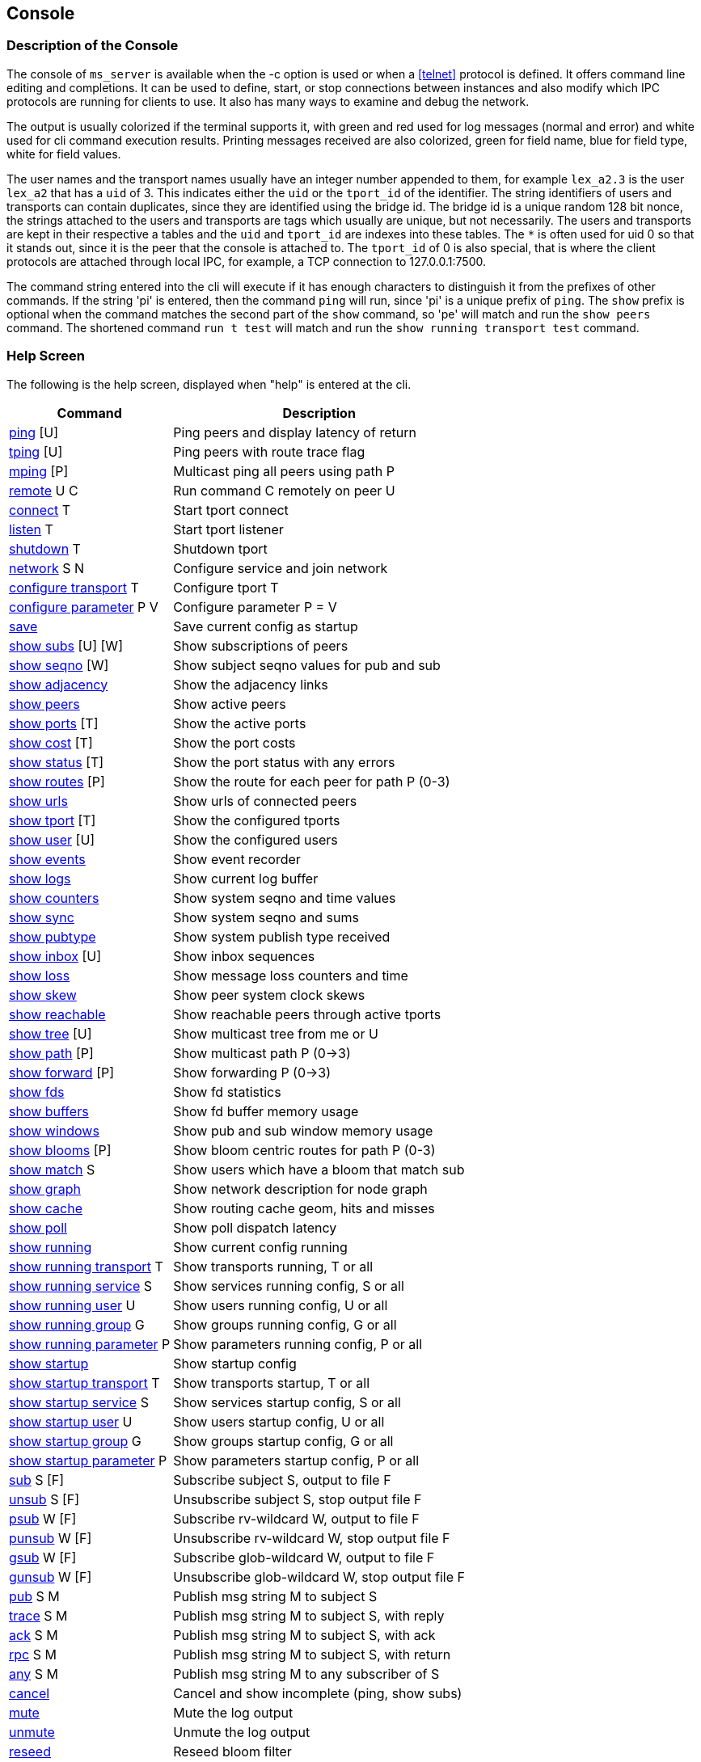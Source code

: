 [[console]]
Console
-------

Description of the Console
~~~~~~~~~~~~~~~~~~~~~~~~~~

The console of `ms_server` is available when the -c option is used or when a
<<telnet>> protocol is defined.  It offers command line editing and
completions.  It can be used to define, start, or stop connections between
instances and also modify which IPC protocols are running for clients to use.
It also has many ways to examine and debug the network.

The output is usually colorized if the terminal supports it, with green and red
used for log messages (normal and error) and white used for cli command
execution results.  Printing messages received are also colorized, green for
field name, blue for field type, white for field values.

The user names and the transport names usually have an integer number appended
to them, for example `lex_a2.3` is the user `lex_a2` that has a `uid` of 3.
This indicates either the `uid` or the `tport_id` of the identifier.  The
string identifiers of users and transports can contain duplicates, since they
are identified using the bridge id.  The bridge id is a unique random 128 bit
nonce, the strings attached to the users and transports are tags which usually
are unique, but not necessarily.  The users and transports are kept in their
respective a tables and the `uid` and `tport_id` are indexes into these tables.
The `*` is often used for uid 0 so that it stands out, since it is the peer
that the console is attached to.  The `tport_id` of 0 is also special, that is
where the client protocols are attached through local IPC, for example, a TCP
connection to 127.0.0.1:7500.

The command string entered into the cli will execute if it has enough characters
to distinguish it from the prefixes of other commands.  If the string 'pi' is
entered, then the command `ping` will run, since 'pi' is a unique prefix of
`ping`.  The `show` prefix is optional when the command matches the second part
of the `show` command, so 'pe' will match and run the `show peers` command.
The shortened command `run t test` will match and run the `show running
transport test` command.

Help Screen
~~~~~~~~~~~

The following is the help screen, displayed when "help" is entered at the cli.

[%autowidth,options="header",grid="cols",stripes="even"]
|=============================================
| Command                                | Description
| link:#ping[ping] [U]                   | Ping peers and display latency of return
| link:#ping[tping] [U]                  | Ping peers with route trace flag
| link:#ping[mping] [P]                  | Multicast ping all peers using path P
| link:#remote[remote] U C               | Run command C remotely on peer U
| link:#conn_listen[connect] T           | Start tport connect
| link:#conn_listen[listen] T            | Start tport listener
| link:#conn_listen[shutdown] T          | Shutdown tport
| link:#conn_listen[network] S N         | Configure service and join network
| link:#conf_tran[configure transport] T    | Configure tport T
| link:#conf_tran[configure parameter] P V  | Configure parameter P = V
| link:#conf_tran[save]                     | Save current config as startup
| link:#show_subs[show subs] [U] [W]     | Show subscriptions of peers
| link:#show_seqno[show seqno] [W]       | Show subject seqno values for pub and sub
| link:#show_adjacency[show adjacency]   | Show the adjacency links
| link:#show_peers[show peers]           | Show active peers
| link:#show_ports[show ports] [T]       | Show the active ports
| link:#show_cost[show cost] [T]         | Show the port costs
| link:#show_status[show status] [T]     | Show the port status with any errors
| link:#show_routes[show routes] [P]     | Show the route for each peer for path P (0-3)
| link:#show_urls[show urls]             | Show urls of connected peers
| link:#show_tport[show tport] [T]       | Show the configured tports
| link:#show_user[show user] [U]         | Show the configured users
| link:#show_events[show events]         | Show event recorder
| link:#show_logs[show logs]             | Show current log buffer
| link:#show_counters[show counters]     | Show system seqno and time values
| link:#show_sync[show sync]             | Show system seqno and sums
| link:#show_pubtype[show pubtype]       | Show system publish type received
| link:#show_inbox[show inbox] [U]       | Show inbox sequences
| link:#show_loss[show loss]             | Show message loss counters and time
| link:#show_skew[show skew]             | Show peer system clock skews
| link:#show_reachable[show reachable]   | Show reachable peers through active tports
| link:#show_tree[show tree] [U]         | Show multicast tree from me or U
| link:#show_path[show path] [P]         | Show multicast path P (0->3)
| link:#show_forward[show forward] [P]   | Show forwarding P (0->3)
| link:#show_fds[show fds]               | Show fd statistics
| link:#show_buffers[show buffers]       | Show fd buffer memory usage
| link:#show_windows[show windows]       | Show pub and sub window memory usage
| link:#show_blooms[show blooms] [P]     | Show bloom centric routes for path P (0-3)
| link:#show_match[show match] S         | Show users which have a bloom that match sub
| link:#show_graph[show graph]           | Show network description for node graph
| link:#show_cache[show cache]           | Show routing cache geom, hits and misses
| link:#show_poll[show poll]             | Show poll dispatch latency
| link:#conf_tran[show running]             | Show current config running
| link:#conf_tran[show running transport] T | Show transports running, T or all
| link:#conf_tran[show running service] S   | Show services running config, S or all
| link:#conf_tran[show running user] U      | Show users running config, U or all
| link:#conf_tran[show running group] G     | Show groups running config, G or all
| link:#conf_tran[show running parameter] P | Show parameters running config, P or all
| link:#conf_tran[show startup]             | Show startup config
| link:#conf_tran[show startup transport] T | Show transports startup, T or all
| link:#conf_tran[show startup service] S   | Show services startup config, S or all
| link:#conf_tran[show startup user] U      | Show users startup config, U or all
| link:#conf_tran[show startup group] G     | Show groups startup config, G or all
| link:#conf_tran[show startup parameter] P | Show parameters startup config, P or all
| link:#test_sub[sub] S [F]       | Subscribe subject S, output to file F
| link:#test_unsub[unsub] S [F]   | Unsubscribe subject S, stop output file F
| link:#test_psub[psub] W [F]     | Subscribe rv-wildcard W, output to file F
| link:#test_punsub[punsub] W [F] | Unsubscribe rv-wildcard W, stop output file F
| link:#test_gsub[gsub] W [F]     | Subscribe glob-wildcard W, output to file F
| link:#test_gunsub[gunsub] W [F] | Unsubscribe glob-wildcard W, stop output file F
| link:#test_pub[pub] S M       | Publish msg string M to subject S
| link:#test_trace[trace] S M   | Publish msg string M to subject S, with reply
| link:#test_ack[ack] S M       | Publish msg string M to subject S, with ack
| link:#test_rpc[rpc] S M       | Publish msg string M to subject S, with return
| link:#test_any[any] S M       | Publish msg string M to any subscriber of S
| link:#test_cancel[cancel]     | Cancel and show incomplete (ping, show subs)
| link:#log_mute[mute]          | Mute the log output
| link:#log_unmute[unmute]      | Unmute the log output
| link:#test_reseed[reseed]     | Reseed bloom filter
| link:#debug_log[debug] I      | Set debug flags to ival I
| link:#write_events[wevents] F | Write events to file
| link:#stop_die[die] [I]       | Exit without cleanup, with status 1 or I
| link:#stop_quit[quit/exit]    | Exit console
|=============================================

The arguments in square brackets are optional, the letters used above are:

- U -- User, the name of an `ms_server` instance, which is often the hostname
  of the machine.

- P -- Path, a multicast path, numbered 0 to 3.  This selects a precomputed
  path that all `ms_server` instances use to forward messages.  It will only
  be different when there are redundant links with a cost that is less or equal
  to the primary path 0.

- T -- Transport, the name of a connection endpoint that messages are routed
  through.

- S -- Service or Subject depending context.  The name or number of a service,
  for example 7500 is the default RV service.  A subject is any string of
  characters.

- N -- Network, formatted described in <<network_spec>>.

- G -- Group, defines a group of users, not currently used.

- F -- File, a path in the file system.

- M -- Message, a string of characters, as the console is limited to message
  formats that can be typed into the cli (string and json).

- I -- Integer

[[ping]]
Testing Connectivity with Ping
~~~~~~~~~~~~~~~~~~~~~~~~~~~~~~

- ping [U]
- tping [U]
- mping [P]

These commands send a message to a peer and display the message returned.  The
`tping` command also sets the trace flag in the message sent so that all peers
along the path will also send a message back.  This is useful in the way that
traceroute is useful, to find an unusual latency report or dropped messages.

The `ping` and `tping` optionally have an argument that specifies the name of
the peer to send the message.  If no argument is used, then every peer
currently active will be sent a message.  These messages are sent over the link
that is handling the inbox point to point messages.  The subject of a `ping`
message uses the inbox format `_I.<nonce>.ping`, where the nonce identifies the
destination peer.  The return uses the `_I.<nonce>.N` inbox subject, where
nonce identifies the peer of the sending console.  The N part of the subject is
setup by the console to identify what the sending operation was and is used in
the reply field of the original message.

The `mping` use a multicast path instead of an inbox path.  The multicast path
is numbered and is added to the message header so that all peers which receive
and route this message will use the same path.  All peers that receive it will
send an inbox reply message, similar to `ping`.  The subject used by the sender
is `_M.ping`, which all peers are subscribed to.  The multicast paths are
numbered 0 to 3, so `mping 0` will use the first path, and `mping 3` will use
the last path.  Using different paths can be useful to check that all redundant
links in use are active and forwarding.  The reply also includes which port the
message was received on, which will match the path 3 network path.  The path 0
is often the same as the inbox path, except in the case of PGM, where inbox is
a UDP point to point protocol.

If the network is not yet stable, sometimes a ping operation will not complete.
When this occurs, use the `cancel` command to show the completed and the
incomplete values.  When a ping operation is started, the console estimates
the number of replies that are expected and waits for these to complete before
displaying the results.   The `tping` will display the acks of the message
as they are received but wait for the final results.

Example `ping`.

[source%nowrap]
----
pic_a1.rvd[CrmPtIc8B3ZedgdVTW7XOQ]@pic_a1[0]> ping
   user   | cost |   lat |     tport   |  peer_tport
----------+------+-------+-------------+-------------
 pic_a2.1 | 1000 | 189us | pic_amesh.2 |  pic_amesh.2
 pic_a4.3 | 1000 | 184us | pic_amesh.4 |  pic_amesh.4
 pic_a3.2 | 1000 | 214us | pic_amesh.3 |  pic_amesh.3
  pic_a.4 | 1000 | 219us | pic_amesh.5 |  pic_amesh.6
 lex_a.29 | 2000 | 296us | pic_amesh.5 |   fo_mesh.12
 lee_a.26 | 2000 | 340us | pic_amesh.5 |   fo_mesh.12
lex_a4.17 | 3000 | 389us | pic_amesh.5 |  lex_amesh.5
...
----

Example `mping`.

[source%nowrap]
----
pic_a1.rvd[CrmPtIc8B3ZedgdVTW7XOQ]@pic_a1[1]> mping 1
   user   | cost |   lat  |     tport   |  peer_tport
----------+------+--------+-------------+-------------
  pic_a.4 | 1000 |  146us | pic_amesh.5 |  pic_amesh.6
 pic_a2.1 | 1000 |  158us | pic_amesh.2 |  pic_amesh.2
 pic_a4.3 | 1000 |  199us | pic_amesh.4 |  pic_amesh.4
 pic_a3.2 | 1000 |  245us | pic_amesh.3 |  pic_amesh.3
  edo_a.9 | 2000 |  265us | pic_amesh.5 |   fo_mesh.12
 lex_a.29 | 2000 |  278us | pic_amesh.5 |   fo_mesh.12
 lee_a.26 | 2000 |  279us | pic_amesh.5 |   fo_mesh.12
...
----

The `tport` field is where the reply inbox message was received, the
`peer_tport` is where the `ping` message was received at the peer.

[[remote]]
Remote Command Execution
~~~~~~~~~~~~~~~~~~~~~~~~

- remote U C

`Remote` will message a command to another peer, run it in it's console and
return the result.  This is useful because most often, a peer will not have a
console, a web interface, or a telnet protocol active.  Without `remote`, the
peer would need to be restarted in order to change the configuration or start a
console.  With `remote`, you could connect a peer with authentication, encryption
and a console to the network temporarily, make a change, then disconnect the
peer.

Example of `remote`.

[source%nowrap]
----
pic_a1.rvd[CrmPtIc8B3ZedgdVTW7XOQ]@pic_a1[4]> rem lee_a1 show pubtype
from lee_a1.19:
      type       | recv_count | send_count
-----------------+------------+-----------
 u_session_hello |          0 |          1
    u_session_hb |      16217 |      16218
      u_peer_add |        113 |         31
  u_bloom_filter |         39 |          3
     u_adjacency |         67 |          4
...
----

[[conf_tran]]
Update and Show the Configuration
~~~~~~~~~~~~~~~~~~~~~~~~~~~~~~~~~

- configure transport T
- configure parameter P V
- save
- show running
- show running transport T
- show running service S
- show running user U
- show running group G
- show running parameter P
- show startup
- show startup transport T
- show startup service S
- show startup user U
- show startup group G
- show startup parameter P

These commands show and modify the running configuration.  The `save` command
write the running config to the startup config, when the directory and files
are writable.

The `show running` and `show startup` will print the config tree in yaml
to the console.  The running configuration may have some dynamically created
users and protocols which are created as a result of the startup config.  A
dynamically created user that is not preconfigured is one of these.  These
will show in `running`, but will not save to `startup`.

Using the `configure transport` command is the most often used command of
these.  It will update the currently running transports as well as add new
ones.  If it is used to modify an existing transport that is already running,
the new settings won't change the active transport until it is restarted
with `shutdown` and `connect` or `listen`.  The configuration details of
transports are described in <<network>>, and the details of the parameters
are described in <<parameters>>.  Most of the parameters are only applied
at startup, so changing them will have an effect only when saved and the
process restarted.

Example of `configure transport` and `show running transport`.

[source%nowrap]
----
chex.rvd[LQ9YfNwX/KtuiniQNvVkQg]@chex[110]> configure transport mesh
chex.rvd[LQ9YfNwX/KtuiniQNvVkQg]@chex[111](mesh)> type mesh
chex.rvd[LQ9YfNwX/KtuiniQNvVkQg]@chex[112](mesh)> port 9000
chex.rvd[LQ9YfNwX/KtuiniQNvVkQg]@chex[113](mesh)> connect host1
chex.rvd[LQ9YfNwX/KtuiniQNvVkQg]@chex[114](mesh)> connect2 host2
chex.rvd[LQ9YfNwX/KtuiniQNvVkQg]@chex[115](mesh)> listen *
chex.rvd[LQ9YfNwX/KtuiniQNvVkQg]@chex[116](mesh)> q
chex.rvd[LQ9YfNwX/KtuiniQNvVkQg]@chex[117]> show running transports mesh
transports:
  - tport: mesh
    type: mesh
    route:
      port: 9000
      connect: host1
      connect2: host2
      listen: "*"
chex.rvd[LQ9YfNwX/KtuiniQNvVkQg]@chex[123]> configure transport test type tcp port 9000 connect host1
Transport (test) updated
chex.rvd[LQ9YfNwX/KtuiniQNvVkQg]@chex[124]> show running transports test
transports:
  - tport: test
    type: tcp
    route:
      port: 9000
      connect: host1
----

The first `configure` command enters into a cli sub command mode where only the
fields of the transport can be entered.  The second `configure` command sets
all of the fields on one line.

The commands `show service` and `show group` have limited usefulness at in the
current implementation, since only one service is used per `ms_server` instance
and groups do not have operational functionality yet, eventually they will be
used for access control lists.

[[conn_listen]]
Transport Start and Stop
~~~~~~~~~~~~~~~~~~~~~~~~

- connect T
- listen T
- shutdown T
- network S N

The transport T is defined before using the `connect`, `listen`, `shutdown`
commands.  The `network` command configures the transport if not already
configured, runs it, and also attaches a service to it.  The configuration of
the transports is described in <<network>>.

Example of `connect`, `listen`, `shutdown`.

[source%nowrap]
----
chex.rvd[L+jUn266ADoL2fBschoqUg]@chex[108]> configure transport test type tcp port 9000 connect lexx.rai
Transport (test) updated
chex.rvd[L+jUn266ADoL2fBschoqUg]@chex[109]> connect test
Transport (test) started connecting
chex.rvd[L+jUn266ADoL2fBschoqUg]@chex[110]> shutdown test
Transport (test) is running tport 1
Transport (test) shutdown (1 instances down)
----

The Show Commands
~~~~~~~~~~~~~~~~~

[[show_subs]]
- show subs [U] [W]

Show the subscriptions active for user or for all users.  The `W` is a substring
for partial matches.  This command uses inbox RPC calls to `_I.<nonce>.subs`
for all users which `U` specifies.  The `*` user matches all users, so the `W`
argument can be specified.

Example, show all subscriptions for every user:

[source%nowrap]
----
pic_a1.rvd[CrmPtIc8B3ZedgdVTW7XOQ]@pic_a1[38]> show subs
   user   |                               subject
----------+-------------------------------------------------------------------
 pic_a1.* |                                       _7603._INBOX.0AB98FB4.DAEMON
          |                       (p) _7603._INBOX.0AB98FB4.763E17AA51E2DEF0.>
          |                                                               test
----------+-------------------------------------------------------------------
 pic_a2.1 |                                       _7606._INBOX.173D29A5.DAEMON
          |                       (p) _7606._INBOX.173D29A5.763E17AA5271FEF0.>
----------+-------------------------------------------------------------------
 pic_a3.2 |                                       _7500._INBOX.0072DD0A.DAEMON
          |                       (p) _7500._INBOX.0072DD0A.663E17AA514B7DD0.>
          |                                               _7500.RSF3.REC.MOT.B
----------+-------------------------------------------------------------------
 pic_a4.3 |                                       _7500._INBOX.68AD2F1B.DAEMON
          |                       (p) _7500._INBOX.68AD2F1B.763E17AA50777DD0.>
          |                                            _7500.RSF4.REC.DEM=.NaE
          |                                             _7500.RSF4.REC.NAI.NaE
...
----

The `(p)` strings before the subject indicates that the subject was subscribed
as a pattern.

Example, show all subscriptions which have the substring DAEMON:

[source%nowrap]
----
pic_a1.rvd[CrmPtIc8B3ZedgdVTW7XOQ]@pic_a1[41]> show subs * DAEMON
   user   |            subject
----------+-----------------------------
 pic_a1.* | _7603._INBOX.0AB98FB4.DAEMON
----------+-----------------------------
 pic_a2.1 | _7606._INBOX.173D29A5.DAEMON
----------+-----------------------------
 pic_a3.2 | _7500._INBOX.0072DD0A.DAEMON
----------+-----------------------------
 pic_a4.3 | _7500._INBOX.68AD2F1B.DAEMON
...
----

Example, show subscriptions active at user edo_a3:

[source%nowrap]
----
pic_a1.rvd[CrmPtIc8B3ZedgdVTW7XOQ]@pic_a1[44]> show subs edo_a3
   user   |                    subject
----------+---------------------------------------------
edo_a3.13 |                 _7500._INBOX.C6AD7566.DAEMON
          | (p) _7500._INBOX.C6AD7566.763E17AA40C28DD0.>
          |                          _7500.RSF5.REC.DD.N
          |                         _7500.RSF5.REC.BBN.N
...
----


[[show_seqno]]
- show seqno [W]

Show the sequences of the subjects received and published.  The peers with IPC
or console subscribers or publishers track the sequences the subjects to ensure
the stream is completely serialized and notify of a data loss error when it is
not in sequence.  The details of how this works is described in
<<message_loss>>.  This command only operates on the local sequence windows,
the link:#show_windows[show windows] command shows the memory usage of these.

The W is a substring that matches the subject so that the subjects in the
window can be filtered.  Without `W`, all of the subjects are printed.

Example, show the sequences of the subjects which contain ORCL:

[source%nowrap]
----
lex_a1.rvd[L0MOCmhQpwX2JqsBjYBypA]@lex_a1[4]> show seqno ORCL
  source   |  seqno |        start      |        time       |         subject
-----------+--------+-------------------+-------------------+---------------------------
       ipc |  52581 | 0207 10:16:16.108 | 0207 23:51:11.441 |      _7500.RSF4.REC.ORCL.O
       ipc | 145911 | 0207 10:20:50.986 | 0208 00:07:24.401 |      _7500.RSF9.REC.ORCL.O
       ipc | 128244 | 0207 10:25:25.864 | 0208 00:17:18.041 |      _7500.RSF7.REC.ORCL.O
 dex_a2.21 | 542769 | 0207 10:03:05.834 | 0208 00:22:42.401 | _7605._TIC.RSF5.REC.ORCL.O
 dex_a1.20 | 542769 | 0207 10:03:05.834 | 0208 00:22:42.281 | _7602._TIC.RSF2.REC.ORCL.O
 ...
----

The source is the publisher, so IPC indicates that the client attached to the
lex_a1 has published these messages, and dex_a2, dex_a1 indicate that these
messages were received from clients attached to those peers (or the console).
The start is the first time in the time frame that the subject was seen, the
time is the last time it was seen.  New time frames occur when the network link
state database changes, since the sequence number time frame reference jump
between old and new time frames and the seqno base is linear.

[[show_adjacency]]
- show adjacency

Show the adjacency tables.  This command dumps the current link state database.
It shows which peer has a link to another peer through which tport and the cost
of the link (of path 0).

Example:

[source%nowrap]
----
chex.rvd[LQ9YfNwX/KtuiniQNvVkQg]@chex[127]> show adj
   user    |     adj    |     tport    | type | cost
-----------+------------+--------------+------+-----
    chex.* |            |        ipc.0 |  ipc | 1000
           |    lex_a.1 |       test.1 |  tcp | 1000
-----------+------------+--------------+------+-----
   lex_a.1 |    edo_a.2 |    fo_mesh.4 | mesh | 1000
           |   lex_a2.3 |  lex_amesh.5 | mesh | 1000
           |   lex_a1.4 |  lex_amesh.6 | mesh | 1000
           |   lex_a3.5 |  lex_amesh.7 | mesh | 1000
           |   lex_a4.6 |  lex_amesh.8 | mesh | 1000
           |   robo_a.7 |    fo_mesh.9 | mesh | 1000
           |   lee_a.16 |   fo_mesh.10 | mesh | 1000
           |   dex_a.21 |   fo_mesh.11 | mesh | 1000
           |   pic_a.26 |   fo_mesh.12 | mesh | 1000
           |     chex.* |   lex_tcp.13 |  tcp | 1000
-----------+------------+--------------+------+-----
   edo_a.2 |   edo_a4.8 |  edo_amesh.4 | mesh | 1000
           |   edo_a3.9 |  edo_amesh.5 | mesh | 1000
...
----

The `user` is the peer that is maintaining the links that follow.  It sends a
link state update messages when a link is added, dropped or cost is changed.

The `adj` field is the peer which is directly attached to `user` through the
`tport`.  The `tport` is the name that `user` is labeling this link.  The
`tport_id` number that follows the name (`fo_mesh` + .4) is the index into the
user's transport table.  The `type` and `cost` fields are also sent by `user`
in the link state update.

[[show_peers]]
- show peers

Shows info about the peers in the network that are active.

Example:

[source%nowrap]
----
   user    |         bridge         | sub |  seq | link |   lat |   max |   avg |        start      |     tport   | cost
-----------+------------------------+-----+------+------+-------+-------+-------+-------------------+-------------+-----
  pic_a1.* | zD1mbc/elMr2GJ/v+vx9hA |   4 |    2 |    8 |       |       |       | 0224 11:31:35.247 |             |
  pic_a2.1 | fiZzmz7UlHLLyCEum+mbpQ |   4 |    2 |    8 | 226us | 296us | 182us | 0224 11:31:35.806 | pic_amesh.2 | 1000
  pic_a3.2 | zv2CyNOl+2TZotZhL3iEwA |  75 | 8617 |    8 | 246us | 409us | 231us | 0224 11:31:36.381 | pic_amesh.3 | 1000
  pic_a4.3 | JN3DyA6dXDMsh9kOtdFi7Q |  13 | 8553 |    8 | 167us | 288us | 225us | 0224 11:31:36.960 | pic_amesh.4 | 1000
   pic_a.4 | ikdNy92Qp/gHbBger09G6g |   2 |    0 |   17 | 109us | 538us | 183us | 0224 11:31:36.988 | pic_amesh.5 | 1000
  robo_a.5 | WnC1wQLMzxxKeP/55Y2cHA |   2 |    0 |   18 | 453us | 708us | 427us | 0224 11:31:27.442 | pic_amesh.5 | 2000
...
----

The `bridge` is the 128 bit random nonce created on startup by each peer.  It
uniquely identifies the peer instance.

The `sub` field are the number of subscriptions that are active.  This number is
a counter in the bloom filter that is updated by the peer when subjects and
patterns are added or removed.  It always contains at least 2 entries, one for
the `_I.<nonce>.>` inbox pattern and one for the `_M.>` multicast pattern.

The `seq` field is the sequence number for each subscription operation.  It is
serialized so that all subscriptions happen in the same order as the peer.

The `link` field is the sequence number for each link state update.  It is also
serialized so that adjacency table modifications occur in order.

The `lat`, `max`, `avg` are ping round trip times that are sent 1.5x the
heartbeat interval to a random peer.  They are tracked for at least an hour
before being rotated.

The `start` is the start time of the peer.

The `tport` and `cost` reference the inbox route to peer.

The order in the table is by uid.  Using the `show peers bridge` orders the
table by bridge, `show peers start` orders the table by start time,
`show peers user` orders the table by user name.  The `show peers host` shows
the first 4 bytes of the bridge used as the host id and `show peers ip` shows
the first 4 bytes of the bridge in IPv4 dotted quad format.

[[show_ports]]
- show ports [T]

Show info about transports that are active on the network.

Example:

[source%nowrap]
----
pic_a1.rvd[CrmPtIc8B3ZedgdVTW7XOQ]@pic_a1[47]> show ports
    tport   |  type  | cost | fd |      bs     |    br    |     ms    |   mr   |   lat |  idle  |  fl  |                   address
------------+--------+------+----+-------------+----------+-----------+--------+-------+--------+------+-------------------------------------------
       rv.0 |     rv |      | 12 |             |          |           |        |       | 27.8hr |   LI |                        rv://127.0.0.1:7500
pic_amesh.1 |   mesh | 1000 | 18 |             |          |           |        |       | 27.8hr | LXCD |                    mesh://172.18.0.2:34344
pic_amesh.2 |   mesh | 1000 | 19 |     3250008 |  3248028 |     10747 |  10747 | 173us | 1.99se |    X |           pic_a2.1@mesh://172.18.0.3:39340
pic_amesh.3 |   mesh | 1000 | 21 |     3248424 |  5785922 |     10733 |  32929 | 240us | 1.39se |    X |           pic_a3.2@mesh://172.18.0.4:41320
pic_amesh.4 |   mesh | 1000 | 23 |     3355474 |  5801830 |     10822 |  33084 | 225us |  835ms |    X |           pic_a4.3@mesh://172.18.0.5:43846
pic_amesh.5 |   mesh | 1000 | 25 | 36957142584 | 29991114 | 100159342 | 245786 | 166us | 1.06ms |    X |            pic_a.4@mesh://172.18.0.1:57204
----

The `tport`, `type` are configured, and the `cost` is either configured or
advertised by the peer in it's link state message.  If a transport is internal,
like an IPC transport, then it doesn't have a cost associated with it.

The `fd` field is the endpoint for the transport, usually a listener or a `fd`
assigned to the transport.  There are usually one or more fds within the
transport that carry out the reading and writing of data to a network endpoint.

The fields `bs`, `br`, `ms`, and `mr` fields are bytes, messages sent and
received, which are collected from all the fds within the transport.

The `idle` is the last time a message event occurred.

The `fl` field are flags that are set on the transport.  Each character is a
different flag:

- `L` -- has a TCP listener
- `M` -- is a PGM multicast transport
- `X` -- is a mesh transport
- `C` -- is or was actively connecting the link
- `T` -- was accepted from a TCP listener
- `E` -- is marked as an edge link, there is no routing on the other side
- `I` -- is an IPC transport, which is are client endpoints
- `D` -- resolves the link using a multicast device
- `-` -- is shutdown
- `*` -- connecting in progress

The `address` field is the address at the peer when TCP is used and the
multicast address when PGM is used.

[[show_cost]]
- show cost [T]

This is similar to link:#show_ports[show ports] except that all 4 costs are
printed for each transport.

Example:

[source%nowrap]
----
pic_a1.rvd[CrmPtIc8B3ZedgdVTW7XOQ]@pic_a1[49]> show cost pic_amesh
    tport   |  type  | cost | cost2 | cost3 | cost4 | fd |  fl  |                   address
------------+--------+------+-------+-------+-------+----+------+-------------------------------------------
pic_amesh.1 |   mesh | 1000 |  1000 |  1000 |  1000 | 18 | LXCD |                    mesh://172.18.0.2:34344
pic_amesh.2 |   mesh | 1000 |  1000 |  1000 |  1000 | 19 |    X |           pic_a2.1@mesh://172.18.0.3:39340
pic_amesh.3 |   mesh | 1000 |  1000 |  1000 |  1000 | 21 |    X |           pic_a3.2@mesh://172.18.0.4:41320
pic_amesh.4 |   mesh | 1000 |  1000 |  1000 |  1000 | 23 |    X |           pic_a4.3@mesh://172.18.0.5:43846
pic_amesh.5 |   mesh | 1000 |  1000 |  1000 |  1000 | 25 |    X |            pic_a.4@mesh://172.18.0.1:57204
...
----

[[show_status]]
- show status [T]

Similar to link:#show_ports[show ports] with a status errno if the system
reported an error on a link.  When everything is normal, the address is printed
instead.

Example:

----
pic_a1.rvd[CrmPtIc8B3ZedgdVTW7XOQ]@pic_a1[50]> show status pic_amesh
    tport   | type | fd |  fl  |              status
------------+------+----+------+---------------------------------
pic_amesh.1 | mesh | 18 | LXCD | mesh://172.18.0.2:34344
pic_amesh.2 | mesh | 19 |    X | pic_a2.1@mesh://172.18.0.3:39340
pic_amesh.3 | mesh | 21 |    X | pic_a3.2@mesh://172.18.0.4:41320
pic_amesh.4 | mesh | 23 |    X | pic_a4.3@mesh://172.18.0.5:43846
pic_amesh.5 | mesh | 25 |    X | pic_a.4@mesh://172.18.0.1:57204
...
----

[[show_routes]]
- show routes [P]

Show the routes.  This shows how all the peers are connected and which port
would be used to send and receive messages to/from the peer.  It also displays
which transports have been used in order to reach the peer.

Example:

[source%nowrap]
----
pic_a1.rvd[CrmPtIc8B3ZedgdVTW7XOQ]@pic_a1[52]> show routes
   user   |     tport   |      state    | cost |   path  |   lat  | fd |               route
----------+-------------+---------------+------+---------+--------+----+---------------------------------
 pic_a2.1 | pic_amesh.2 | inbox,mesh,hb | 1000 | 0,1,2,3 |  143us | 19 | pic_a2.1@mesh://172.18.0.3:39340
          | pic_amesh.3 |               | 2000 |         |        | 21 | pic_a3.2@mesh://172.18.0.4:41320
          | pic_amesh.4 |               | 2000 |         |        | 23 | pic_a4.3@mesh://172.18.0.5:43846
          | pic_amesh.5 |               | 2000 |         |        | 25 |  pic_a.4@mesh://172.18.0.1:57204
...
----

This shows that user `pic_a2` messages have been received or sent through these
transports.  The secondary transports are often used on startup when the other
links are not yet active or when a link fails.

The `state` of the transport has these values:

- `inbox` -- transport is the path for the inbox route
- `mesh` -- transport is part of a mesh
- `hb` -- transport is directly connected and has a heartbeat
- `ucast` -- transport has a point to point UDP protocol
- `usrc` -- transport uses a point to point UDP protocol to reach another peer

The `cost` is the link cost of the path P argument, or 0 when not specified.

The `path` field enumerates which transport is used to reach peer for each path.

The `lat`, `fd` are the same as link:#show_ports[show ports].

The `route` is the directly connected peer address that a message is sent or
received.

[[show_urls]]
- show urls

Show the local and peer addresses as well as the url used to resolve the
address of the peer.  This is useful for mesh and multicast type networks since
the endpoints are sometimes resolved through exchanging messages with the
network.   In the case of a mesh transport, a mesh url database is exchanged
and links are established with all the peers that are in the mesh.  The
multicast PGM transport exchanges the unicast UDP endpoints for all the peers
that are on the transport.

Example:

[source%nowrap]
----
pic_a1.rvd[CrmPtIc8B3ZedgdVTW7XOQ]@pic_a1[54]> show urls
   user   |     tport   |      state    | cost |    mesh   | fd |            url          |           local         |          remote
----------+-------------+---------------+------+-----------+----+-------------------------+-------------------------+------------------------
          |       ipc.0 |            LI |      |           | 11 |                         |    ipc://127.0.0.1:7500 |   ipc://127.0.0.1:43992
          | pic_amesh.1 |          LXCD |      | pic_amesh | 17 | mesh://172.18.0.2:34344 |                         |
 pic_a2.1 | pic_amesh.2 |             X |      | pic_amesh | 20 | mesh://172.18.0.3:44108 | mesh://172.18.0.2:34344 | mesh://172.18.0.3:39340
 pic_a3.2 | pic_amesh.3 |             X |      | pic_amesh | 22 | mesh://172.18.0.4:42851 | mesh://172.18.0.2:34344 | mesh://172.18.0.4:41320
 pic_a4.3 | pic_amesh.4 |             X |      | pic_amesh | 24 | mesh://172.18.0.5:45836 | mesh://172.18.0.2:34344 | mesh://172.18.0.5:43846
  pic_a.4 | pic_amesh.5 |             X |      | pic_amesh | 26 | mesh://172.18.0.1:36262 | mesh://172.18.0.2:34344 | mesh://172.18.0.1:57204
----------+-------------+---------------+------+-----------+----+-------------------------+-------------------------+------------------------
 pic_a2.1 | pic_amesh.2 | inbox,mesh,hb | 1000 | pic_amesh | 19 | mesh://172.18.0.3:44108 | mesh://172.18.0.2:34344 | mesh://172.18.0.3:39340
          | pic_amesh.3 |               | 2000 | pic_amesh | 21 |                         |                         |
          | pic_amesh.4 |               | 2000 | pic_amesh | 23 |                         |                         |
          | pic_amesh.5 |               | 2000 | pic_amesh | 25 |                         |                         |
----

The top section is similar to link:#show_ports[show ports] with addition of the
urls.

The following sections is similar to link:#show_routes[show routes] with the
addition of the urls for each user.

The `url` field is resolved by exchanging messages.  The `local` and `remote`
are addresses assigned to the connection.  Since a mesh may be actively
connected by either peer, since all peers passive listeners and some have
active connections.  The newer peers will usually have the active connections
and the older peers will have accepted connections.  The local and remote
addresses will reflect that, since the accepted peers are assigned an address
by the system and the connecting peers use the `url` address to connect.

[[show_tport]]
- show tport [T]

Show the state of the transports.  This prints the configured transport and
whether it is active or not.  The other transport `show` commands will only
show the active transports.  This will show the ones configured but not active
as well.

Example:

[source%nowrap]
----
pic_a1.rvd[CrmPtIc8B3ZedgdVTW7XOQ]@pic_a1[55]> show tport
   tport  |  type  |    state  |        listen       |             connect            |    device
----------+--------+-----------+---------------------+--------------------------------+------------
pic_amesh |   mesh | accepting |                     |                                | mesh://eth0
       rv |     rv | accepting | rv://127.0.0.1:7500 |                                |
      tel | telnet | accepting |     telnet://*:2222 |                                |
      ipc |    ipc |       ipc |                     |                                |
  rvd.ipc |    ipc |         - |                     |                                |
     eth0 |   name |         - |                     | name://eth0;239.23.22.217:8327 |
     test |    tcp |         - |                     |        tcp://robotron.rai:9000 |
----

The `listen`, `connect`, and `device` fields show how the transport is
configured to resolve the connections.

[[show_user]]
- show user [U]

Show the users configured.

Example:

[source%nowrap]
----
chex.test[OsGpIaCbYCJbhnUVEp19Uw]@chex[135]> show users
uid | user |  svc |        create        | expires
----+------+------+----------------------+--------
  0 | chex | test | 1675847381.440084399 |
    | dyna | test | 1675847381.440129724 |
    | ruby | test | 1675847381.440176492 |
    | zero | test | 1675847419.072423168 |
----

[[show_events]]
- show events

The system tracks the authentication and transport and link state events in a
buffer that rotates every 4096 entries.  This is a compact table that has 6
integer fields that map to a time stamp, uids, transports and enumerated values
depending on event type.  These events are useful for resolving what happened
to the network after something went wrong.

Example of an event log:

[source%nowrap]
----
pic_a1.rvd[CrmPtIc8B3ZedgdVTW7XOQ]@pic_a1[59]> show events
       stamp      |     tport   |    user   |    peer   |       event     |         data
------------------+-------------+-----------+-----------+-----------------+--------------------
0206 22:09:22.606 |             |  pic_a1.* |           |         startup |
0206 22:09:22.607 |       ipc.0 |  pic_a1.* |           |      on_connect |              listen
0206 22:09:22.607 | pic_amesh.1 |  pic_a1.* |     (aes) |      on_connect |              listen
0206 22:09:22.607 |     (mcast) |  pic_a1.* |           |      send_hello |
0206 22:09:23.301 | pic_amesh.2 |  pic_a1.* |     (aes) |      on_connect |         mesh_accept
0206 22:09:23.327 |             |  pic_a1.* |           |        converge |           add_tport
0206 22:09:23.340 | pic_amesh.2 |  pic_a2.1 |  pic_a1.* |  add_user_route |            neighbor
0206 22:09:23.340 | pic_amesh.2 |  pic_a1.* |  pic_a2.1 |  send_challenge |               hello
0206 22:09:23.342 | pic_amesh.2 |  pic_a2.1 |           |  recv_challenge |           handshake
0206 22:09:23.342 |             |  pic_a2.1 |    (ecdh) |        auth_add |           handshake
0206 22:09:23.342 |     (mcast) |  pic_a1.* |  pic_a2.1 | send_adj_change |                 add
0206 22:09:23.342 | pic_amesh.2 |  pic_a2.1 |           |      send_trust |             in_mesh
0206 22:09:23.342 | pic_amesh.2 |  pic_a2.1 |           |    recv_peer_db |           add_route
0206 22:09:23.342 | pic_amesh.2 |  pic_a2.1 |  pic_a1.* | recv_adj_change |          update_adj
0206 22:09:23.367 |             |  pic_a1.* |           |        converge |          adj_change
0206 22:09:23.889 | pic_amesh.3 |  pic_a1.* |     (aes) |      on_connect |         mesh_accept
0206 22:09:23.927 |             |  pic_a1.* |           |        converge |           add_tport
0206 22:09:23.928 | pic_amesh.3 |  pic_a3.2 |  pic_a1.* |  add_user_route |            neighbor
----

The events that are logged are:

[%autowidth,options="header",grid="cols",stripes="even"]
|=============================================
| Event | Description
| startup | Initial event, time of start
| on_connect | Transport listen, connect, or accept occurred
| on_shutdown | Transport connection was closed or shutdown
| on_timeout | Transport connection timed out
| auth_add | Peer was authenticated and is now trusted
| auth_remove | Peer authentication is dropped
| send_challenge | An authentication challenge is sent to peer
| recv_challenge | An authentication challenge is received from peer
| send_trust | Authentication was successful, sent trust message
| recv_trust | Peer notified that my node is now authenticated
| add_user_route | Route to peer is found and the transport is labeled
| hb_queue | Peer is added to the heartbeat timeout queue
| hb_timeout | Peer heartbeat was not received within it's interval
| send_hello | Transport is initialized by sending a hello message
| recv_bye | Peer intends to leave the network and sends a bye message
| recv_add_route | Received a message that a peer was added to the network
| recv_peer_db | All the peers that are known are exchanged with a new peer
| send_add_route | Send a message when a peer is added to the network
| send_peer_del | Send a message when peer is removed from the network
| sync_result | Peer sync message was received, initialize peer state
| send_sync_req | Request a peer sync after new peer is notified
| recv_sync_req | Receive a sync request for my node or another peer
| recv_sync_fail | Receive a sync request for an unknown peer
| send_adj_change | Send a link state update message, add or remove link
| recv_adj_change | Received a link state update message
| send_adj_req | Link state for peer is stale, request the current link state
| recv_adj_req | Receive a request for the current link state
| send_adj | Send the current link state to a peer
| recv_adj_result | Receive the current link state from a peer
| resize_bloom | Resize my peers bloom filter and sent it to the network
| recv_bloom | Received a peers bloom filter
| converge | The network has no missing link states and is completely connected
|=============================================

[[show_logs]]
- show logs

The last log 64K bytes of the log is buffered in the process.  This command
shows the this buffer.

[[show_counters]]
- show counters

Show the counters of heartbeat, inbox, and ping subjects.

Example:

[source%nowrap]
----
pic_a1.rvd[CrmPtIc8B3ZedgdVTW7XOQ]@pic_a1[60]> show counters
   user   |        start      | hb seqno |       hb time     | snd ibx | rcv ibx | ping snd |     ping stime    | pong rcv | ping rcv
----------+-------------------+----------+-------------------+---------+---------+----------+-------------------+----------+---------
 pic_a1.* | 0206 22:09:22.606 |          |                   |         |         |          |                   |          |
 pic_a2.1 | 0206 22:09:23.219 |    17021 | 0208 20:52:00.940 |      19 |      23 |      454 | 0208 20:50:22.608 |      454 |      442
 pic_a3.2 | 0206 22:09:23.806 |    17021 | 0208 20:51:51.687 |      18 |     149 |      438 | 0208 20:50:43.808 |      438 |      444
 pic_a4.3 | 0206 22:09:24.401 |    17020 | 0208 20:51:52.241 |      29 |     125 |      427 | 0208 20:51:00.008 |      427 |      438
  pic_a.4 | 0206 22:09:24.433 |    17020 | 0208 20:51:52.275 |      35 |      37 |      422 | 0208 20:51:21.608 |      422 |      426
robo_a3.5 | 0206 22:09:06.260 |        0 |                   |      11 |      98 |      427 | 0208 20:51:40.528 |      427 |      421
robo_a2.6 | 0206 22:09:05.371 |        0 |                   |      11 |      15 |      424 | 0208 20:51:50.168 |      424 |      423
robo_a4.7 | 0206 22:09:07.183 |        0 |                   |      11 |      95 |      420 | 0208 20:41:30.568 |      420 |      418
robo_a1.8 | 0206 22:09:04.452 |        0 |                   |      11 |      15 |      423 | 0208 20:41:48.848 |      423 |      424
  edo_a.9 | 0206 22:09:12.993 |        0 |                   |       2 |      20 |      422 | 0208 20:42:05.808 |      422 |      419
...
----

The `start` field is when the process started.  The `hb seqno` and `hb time`
track the last heartbeat received from the peer when it is directly connected.
The `snd ibx`, `rcv ibx` are counters for many of the `_I.<nonce>.` subjects
which guard against repeats.  These are point to point messages, the peer has
the same counters which should match these.  The link:#show_inbox[show inbox]
command will show the last 32 of these sequences.  The `ping` and `pong`
sequences have their own counters, since these are used to check connectivity
between peers and are expected to have loss when the network is unstable.

[[show_sync]]
- show sync

Show the link state seqno and sub seqno sums.

Example:

[source%nowrap]
----
   user    |        start      | link_seqno | link_sum | sub_seqno | sub_sum | diff
-----------+-------------------+------------+----------+-----------+---------+-----
  pic_a1.* | 0224 11:31:35.247 |          8 |      291 |         2 |   99765 |
  pic_a2.1 | 0224 11:31:35.806 |          8 |      291 |         2 |   99761 |    2
  pic_a3.2 | 0224 11:31:36.381 |          8 |      291 |      8291 |   99763 |    3
  pic_a4.3 | 0224 11:31:36.960 |          8 |      291 |      8369 |   99764 |    3
   pic_a.4 | 0224 11:31:36.988 |         17 |      291 |         0 |   99764 |    1
  robo_a.5 | 0224 11:31:27.442 |         18 |        0 |         0 |       0 |    0
   lex_a.6 | 0224 11:31:33.316 |         16 |        0 |         0 |       0 |    0
...
----

The `start` field is when the process started.  The `link_seqno` and `link_sum`
are the link state seqno and the sum of all of the peers link state seqnos.
The `sub_seqno` and `sub_sum` are the subscription seqno and the sum of all
peers subscription seqnos.  These sums will only appear then the nodes is
directly connected to the peer, since they are the values last seen in the
heartbeat messages.

The sequence numbers are always increasing after a change in the link state or
subscription state, so the sums of these seqnos are unique for the current
network state and provide a way for peers to check whether they are in sync
with the network.

These are exchanged with the heartbeat messages.  When a difference is detected,
the `diff` is incremented and a `_M.sync` message is multicast to the network.
When a peer receives the sync message, it checks that their sums match with the
sending peer.  If they do not match, then they reply with their current link
state and subscription seqno values in a `_I.<nonce>.sync` point to point
message.  When a peer receives the sync reply it checks that these are in sync
and requests adjacency with `_I.<nonce>.sync_req` if they do not.

The `diff` may not always result in an actual difference with the network,
since it is possible that a subscription or a link state message is received
and applied to the peer at a different rate than the heartbeat is received, but
the reply of the current sequence numbers at the peer will most likely be less
than or equal the state of the network when the peer is in sync.

[[show_pubtype]]
- show pubtype

When a message header is created or unpacked, a counter of the subject class is
incremented.  This shows these counters.  These are only messages that are
processed by the network, it is possible that two clients within the IPC
transport are exchanging messages, these are not counted.

Example:

[source%nowrap]
----
lex_a1.rvd[L0MOCmhQpwX2JqsBjYBypA]@lex_a1[7]> show pubtype
      type       | recv_count | send_count
-----------------+------------+-----------
 u_session_hello |          0 |          1
    u_session_hb |      68761 |      68765
      u_peer_add |        134 |         35
      u_peer_del |         16 |          4
  u_bloom_filter |         39 |          3
     u_adjacency |        115 |          4
      u_sub_join |     224621 |         24
     u_sub_leave |     223689 |          0
    u_psub_start |        110 |         89
    u_inbox_auth |          4 |          8
    u_inbox_subs |         10 |          0
    u_inbox_ping |      12476 |      12529
    u_inbox_pong |      12529 |      12481
     u_inbox_rem |          1 |          0
   u_inbox_resub |          0 |        202
 u_inbox_add_rte |          4 |          4
u_inbox_sync_req |          2 |         30
u_inbox_sync_rpy |         29 |          0
 u_inbox_adj_req |          3 |         10
 u_inbox_adj_rpy |         21 |          6
     u_inbox_ack |          0 |          1
     u_inbox_any |          0 |     224476
         u_inbox |          0 |          1
    u_mcast_ping |          5 |          0
 u_inbox_any_rte |         80 |          0
   mcast_subject | 1528812397 |          0
----

[[show_inbox]]
- show inbox [U]

Show the types of the last 32 system RPC messages sent and received for each
peer.  Some peers may not have any of these if they are not directly connected.

This is an example of a peer attached to the console connecting to a larger
network:

[source%nowrap]
----
chex.rvd[xpO5ODZvoOcUMJ60QVaSBg]@chex[139]> inbox
  user  | send seqno |     send type    | recv seqno |     recv type
--------+------------+------------------+------------+-----------------
lex_a.1 |          1 |     u_inbox_auth |          1 | u_inbox_sync_rpy
        |          2 |  u_inbox_add_rte |          2 |     u_inbox_auth
        |          3 |  u_inbox_adj_req |          3 |  u_inbox_add_rte
        |          4 | u_inbox_sync_req |          4 |  u_inbox_adj_rpy
        |          5 | u_inbox_sync_req |          5 | u_inbox_sync_rpy
        |          6 | u_inbox_sync_req |          6 | u_inbox_sync_rpy
        |          7 | u_inbox_sync_req |          7 | u_inbox_sync_rpy
        |          8 | u_inbox_sync_req |          8 | u_inbox_sync_rpy
...
----

The first 3 sequences are the result of authentication, which causes both peers
to exchange all their known peers.  The following `u_inbox_sync_req` and
`u_inbox_sync_rpy` pairs are used to request the peers which are not yet
authenticated.  In this case, the connecting peer has no peers and the peer
attached to the network has lots of peers that need synchronizing.

[[show_loss]]
- show loss

Show the counters of repeated messages (old message sequences), messages not
subscribed, have message loss, or have inbox loss.

When a message is repeated or not subscribed, a counter is incremented and the
message is tossed.  These types of events can occur through normal operation
and don't have an impact on clients.

The repeated messages can occur during network instability and not subscribed
messages can occur because an unsubscribe has not yet reached the publisher or
because the bloom filter did not filter the subject.

The message loss counters are more critical to correct behavior, since this
indicates that messages did not reach all subscriptions.  The inbox message
loss can occur normally since these are used to synchronize peers during
network instability, they are used to stabilize the network.

The point to point messages using the `_INBOX` prefix will also use the inbox
sequences, but even these are not as critical since clients will have timeouts
and retry the operation that uses an `_INBOX`

Example:

[source%nowrap]
----
lex_a1.rvd[L0MOCmhQpwX2JqsBjYBypA]@lex_a1[11]> show loss
   user    | repeat | rep time | not sub | not time | msg loss |      loss time    | ibx loss |      ibx time
-----------+--------+----------+---------+----------+----------+-------------------+----------+------------------
  lex_a2.1 |      0 |          |       0 |          |        0 |                   |        0 |
  lex_a3.2 |      0 |          |       0 |          |        0 |                   |        0 |
  lex_a4.3 |      0 |          |       0 |          |        0 |                   |        0 |
   edo_a.5 |      0 |          |       0 |          |        0 |                   |        0 |
  robo_a.6 |      0 |          |       0 |          |        0 |                   |        0 |
  edo_a4.7 |      0 |          |       0 |          |        0 |                   |        1 | 0209 08:22:25.120
  edo_a3.8 |      0 |          |       0 |          |        0 |                   |        1 | 0209 08:22:25.120
  edo_a1.9 |      0 |          |       0 |          |      640 | 0209 08:24:31.960 |        0 |
 edo_a2.10 |      0 |          |       0 |          |      655 | 0209 08:24:32.080 |        0 |
robo_a3.11 |      0 |          |       0 |          |        0 |                   |        1 | 0209 08:22:25.120
robo_a2.12 |      0 |          |       0 |          |      630 | 0209 08:24:31.761 |        0 |
robo_a4.13 |      0 |          |       0 |          |        0 |                   |        1 | 0209 08:22:25.120
robo_a1.14 |      0 |          |       0 |          |      647 | 0209 08:24:23.841 |        0 |
 lee_a1.15 |      0 |          |       0 |          |        1 | 0209 08:22:27.841 |        0 |
...
----

The `user` is the sender of the message.  The `repeat`, `rep time` is the count
and time stamp of the last instance.  The `not sub`, `not time` are for the
not subscribed messages.  The `msg loss`, `loss time` are for the multicast
message loss.  The `ibx loss`, `ibx time` are for the point to point inbox
message loss.

[[show_skew]]
- show skew

Show the system time skew between peers.  There are several messages that
include a time stamp which can be used to estimate the system clock skew between
peers.  This is useful to guard against message replays.  If a peer message
arrives and the time + skew is older than the subscription window, then it is
treated as a repeated message.  When the time is within the subscription window,
then a sequence will be associated with the last message received from peer.
The subscription window rotate time is configurable, described in
<<parameters>> of the config section.  This details of the loss calculation is
described in <<msg_loss>>.

Example:

[source%nowrap]
----
lex_a1.rvd[L0MOCmhQpwX2JqsBjYBypA]@lex_a1[11]> show skew
   user    |   lat |    hb   | ref |   ping   |   pong  |        time
-----------+-------+---------+-----+----------+---------+------------------
  lex_a2.1 | 241us |  63.5us |   0 |   33.7us | -32.5us | 0209 08:47:48.395
  lex_a3.2 | 119us |  76.9us |   0 |   31.4us | -7.15us | 0209 08:47:48.395
  lex_a4.3 | 157us |   236us |   0 |   32.7us | -15.1us | 0209 08:47:48.395
   edo_a.5 | 302us |  -483us |   4 | -0.161us | -26.1us | 0209 08:47:48.395
  robo_a.6 | 291us | -1.09ms |   4 |  0.154us | -1.41ms | 0209 08:47:48.397
  edo_a4.7 | 521us |   282us |   4 |   31.6us |  -131us | 0209 08:47:48.395
  edo_a3.8 | 512us |   250us |   4 |   -5.1us | -14.7us | 0209 08:47:48.395
  edo_a1.9 | 308us |  1.26ms |   4 |  -12.8us |  72.8us | 0209 08:47:48.395
 edo_a2.10 | 452us |  1.02ms |   4 |  -13.2us |  -222us | 0209 08:47:48.395
robo_a3.11 | 528us |   314us |   4 |     28us | -1.44ms | 0209 08:47:48.397
robo_a2.12 | 468us |   477us |   4 |  -3.79us | -1.47ms | 0209 08:47:48.397
robo_a4.13 | 633us |   571us |   4 |   -8.7us |  -1.5ms | 0209 08:47:48.397
...
----

The first message a peer will see when connecting is the heartbeat message and
authentication messages.  These have a time attached to them and this is the
first time skew calculation that a peer will have.  The `hb` contains this
value and the `ref` is the uid of the peer that is attached and calculated
the skew.  The `ping` and `pong` values are calculated later when a ping 
pong sequence of messages are exchange.  These are more accurate because there
is a larger sample size as the uptime increases.  The `time` is the last time
a skew was calculated.

[[show_reachable]]
- show reachable

Show which transport links can be used to reach a peer.  This table associates
a connection `fd` with a list of peers that are using it.  If this connection
is lost, then these are peers that may be affected by this event.

Example:

[source%nowrap]
----
lex_a1.rvd[L0MOCmhQpwX2JqsBjYBypA]@lex_a1[12]> show reachable
   user    |   path  | fd |     tport
-----------+---------+----+------------
  lex_a2.1 | 0,1,2,3 | 19 | lex_amesh.2
  lex_a3.2 |         |    |
  lex_a4.3 |         |    |
  dex_a.24 |         |    |
  pic_a.29 |         |    |
  lee_a.18 |         |    |
  robo_a.6 |         |    |
   edo_a.5 |         |    |
-----------+---------+----+------------
  lex_a3.2 | 0,1,2,3 | 21 | lex_amesh.3
  lex_a2.1 |         |    |
  lex_a4.3 |         |    |
  dex_a.24 |         |    |
  pic_a.29 |         |    |
  robo_a.6 |         |    |
   edo_a.5 |         |    |
...
----

The `user` is the peer, the `path` is a list of paths used with the connection
`fd`, and the `tport` is the transport that contains the connection.

[[show_tree]]
- show tree [U]

Show the multicast tree for a user or self.  This iterates through the
adjacency tables by cost and shows the which peers will be reached after
each step.  The cost increases until all the peers are exhausted.  If
a `U` argument is present, then the multicast tree starts from that peer
instead of the peer attached to the console.

Example:

[source%nowrap]
----
lex_a1.rvd[L0MOCmhQpwX2JqsBjYBypA]@lex_a1[14]> show tree
cost | set | alt |  source  |     tport    |   dest
-----+-----+-----+----------+--------------+--------
1000 |   0 |   0 | lex_a1.* |  lex_amesh.2 |  lex_a2
1000 |   1 |   0 | lex_a1.* |  lex_amesh.3 |  lex_a3
1000 |   2 |   0 | lex_a1.* |  lex_amesh.4 |  lex_a4
1000 |   3 |   0 | lex_a1.* |  lex_amesh.5 |   lex_a
-----+-----+-----+----------+--------------+--------
2000 |   0 |   0 | lex_a.33 |    fo_mesh.7 |   edo_a
2000 |   2 |   0 | lex_a.33 |    fo_mesh.9 |  robo_a
2000 |   1 |   0 | lex_a.33 |    fo_mesh.8 |   lee_a
2000 |   4 |   0 | lex_a.33 |   fo_mesh.11 |   dex_a
2000 |   3 |   0 | lex_a.33 |   fo_mesh.10 |   pic_a
-----+-----+-----+----------+--------------+--------
3000 |   0 |   0 |  edo_a.5 |  edo_amesh.4 |  edo_a4
3000 |   1 |   0 |  edo_a.5 |  edo_amesh.5 |  edo_a3
3000 |   2 |   0 |  edo_a.5 |  edo_amesh.6 |  edo_a1
3000 |   3 |   0 |  edo_a.5 |  edo_amesh.7 |  edo_a2
3000 |   4 |   0 | robo_a.6 | robo_amesh.4 | robo_a3
3000 |   5 |   0 | robo_a.6 | robo_amesh.5 | robo_a2
...
----

The `set` is an index into the table used for the next hop, this is calculated
by transitioning across the transport links.  Since the uids are displayed in
order, the `set` may jump back and forth through the table.  The `alt` counter
is an alternate path counter.  Only the 0 `alt` path is used, but the others
are displayed.

The `source` is the forwarding peer that sends the message, the `tport` is the
transport local to the `source`, and `dest` is the receiver.

[[show_path]]
- show path [P]

Show the transports used to reach a peer for a path.  This is the forwarding
table that is used to send a message from the local peer to other peers.

Example:

[source%nowrap]
----
lex_a1.rvd[L0MOCmhQpwX2JqsBjYBypA]@lex_a1[15]> show path
    tport   | cost | path_cost |    dest
------------+------+-----------+----------
lex_amesh.2 | 1000 |      1000 |  lex_a2.1
lex_amesh.3 | 1000 |      1000 |  lex_a3.2
lex_amesh.4 | 1000 |      1000 |  lex_a4.3
lex_amesh.5 | 1000 |      2000 |   edo_a.5
lex_amesh.5 | 1000 |      3000 |  edo_a4.7
lex_amesh.5 | 1000 |      3000 |  edo_a3.8
...
----

The `tport` is used for sending a message to `dest`.  The `cost` is the
first hop cost, the `path_cost` is the total cost through all hops.

[[show_forward]]
- show forward [P]

Show the forwarding table for a message received from each of the peers.
When a message is received from a peer, it may need to be forwarded to
other peers to completely cover the network.  This shows the forwarding tables
for each peer.

Example:

[source%nowrap]
----
lex_a1.rvd[L0MOCmhQpwX2JqsBjYBypA]@lex_a1[16]> show forward
  source  |     tport   | cost
----------+-------------+-----
 lex_a1.* | lex_amesh.2 | 1000
          | lex_amesh.3 | 1000
          | lex_amesh.4 | 1000
          | lex_amesh.5 | 1000
----------+-------------+-----
 lex_a2.1 |             |
----------+-------------+-----
 lex_a3.2 |             |
...
----

The `source` is index the forwarding table used, the `tport` is the transport
used to forward the message.

[[show_fds]]
- show fds

Show what each fd is used for.  This iterates the `fd` tables and shows what
each `fd` is doing.

Example:

[source%nowrap]
----
lex_a1.rvd[L0MOCmhQpwX2JqsBjYBypA]@lex_a1[17]> show fds
fd | rid |      bs     |      br      |     ms    |     mr     | ac | rq | wq | fl |         type        |      kind     |           name           |           address
---+-----+-------------+--------------+-----------+------------+----+----+----+----+---------------------+---------------+--------------------------+--------------------------
 3 |  -1 |           0 |        15321 |         0 |          0 |    |  0 |  0 |    |              logger |        stdout |                          |
 5 |  -1 |             |              |           |            |    |    |    |    |         timer_queue |         timer |                          |
 7 |  -1 |           0 | 717092458452 |         0 | 1943883309 |    |    |    |    |           ipc_route |           ipc |                  rvd.ipc |
 8 |  -1 |           0 |         4235 |         0 |          0 |    |  0 |  0 |    |              logger |        stderr |                          |
 9 |  -1 |             |              |           |            |    |    |    |    |       console_route |       console |              rvd.console |
10 |  -1 |           0 |     99146804 |         0 |     690776 |    |    |    |    |         session_mgr |       session |              rvd.session |
11 |   0 |           0 |  64848767199 |         0 |  261901166 |    |    |    |    |     transport_route |         tport |          rvd.ipc.tport.0 |
12 |   0 |             |              |           |            | 12 |    |    |    |           rv_listen |     rv_listen |        rvd.ipc.rv.list.0 |            127.0.0.1:7500
13 |  -1 |             |              |           |            |  1 |    |    |    |       telnet_listen | telnet_listen |               telnet.tel |              0.0.0.0:2222
14 |  -1 |         210 |            0 |         1 |          0 |    |    |    |    |        name_connect |    mcast_send |           name.eth0.send |        239.23.22.217:8327
15 |  -1 |        1000 |         1260 |         5 |          6 |    |    |    |    |         name_listen |    mcast_recv |           name.eth0.recv |        239.23.22.217:8327
16 |  -1 |             |              |           |            |    |    |    |    |         name_listen |    ucast_recv |          name.eth0.inbox |          172.18.0.2:33643
17 |   1 |             |              |           |            |    |    |    |    |     transport_route |         tport |    rvd.lex_amesh.tport.1 |
18 |   1 |             |              |           |            |  5 |    |    |    | ev_tcp_tport_listen |    tcp_listen | rvd.lex_amesh.tcp_list.1 |          172.18.0.2:42341
19 |   2 |  9458891878 |     28871168 |  27427393 |     121986 |    |  0 |  0 |    |        ev_tcp_tport |    tcp_accept |  rvd.lex_amesh.tcp_acc.1 | lex_a2.1@172.18.0.3:41708
20 |   2 |           0 |     16338022 |         0 |      50587 |    |    |    |    |     transport_route |         tport |    rvd.lex_amesh.tport.2 |
21 |   3 |  9548489486 |     28505122 |  27617221 |     120205 |    |  0 |  0 |    |        ev_tcp_tport |    tcp_accept |  rvd.lex_amesh.tcp_acc.1 | lex_a3.2@172.18.0.4:44630
...
----

The fields are:

[%autowidth,options="header",grid="cols",stripes="even"]
|=============================================
| Field | Description
| fd | File descriptor
| rid | Transport id that fd belongs to
| bs | Bytes sent
| br | Bytes received
| ms | Messages sent
| mr | Message received
| ac | Listener accept count
| rq | Bytes in the receive queue
| wq | Bytes in the send queue
| fl | Socket flags, R,r,<: reading, W,w,>: writing, +: processing.
| type | What type of fd
| kind | What class of fd
| name | The name associated with fd
| address | The local address
|=============================================

[[show_buffers]]
- show buffers

Show the buffer usage of each connection.  These buffers expand to contain
an entire message, since there is no streaming of large messages.

Example:

[source%nowrap]
----
lex_a1.rvd[L0MOCmhQpwX2JqsBjYBypA]@lex_a1[18]> show buffers
fd |   wr  |  wmax |   rd  |  rmax | zref |    send   |    recv   | mall | pall |           name
---+-------+-------+-------+-------+------+-----------+-----------+------+------+------------------------
 3 | 32768 | 32768 | 16384 | 16384 |    0 |         0 |       124 |    0 |    0 |
 8 | 32768 | 32768 | 16384 | 16384 |    0 |         0 |        74 |    0 |    0 |
19 | 32768 | 32768 | 16384 | 16384 |    0 |  27189290 |     67973 |    0 |    0 | rvd.lex_amesh.tcp_acc.1
21 | 32768 | 32768 | 16384 | 16384 |    0 |  27224765 |     66485 |    0 |    0 | rvd.lex_amesh.tcp_acc.1
23 | 32768 | 32768 | 16384 | 16384 |    0 |  30118303 |     68727 |    0 |    0 | rvd.lex_amesh.tcp_acc.1
25 | 32768 | 32768 | 16384 | 16384 |    0 |   5498186 |  38629165 |    0 |    0 | rvd.lex_amesh.tcp_acc.1
...
----

The fields are:

[%autowidth,options="header",grid="cols",stripes="even"]
|=============================================
| Field | Description
| fd | File descriptor
| wr | Write buffer size
| wmax | The largest write buffer used
| rd | Read buffer size
| rmax | The largest read buffer used
| zref | Counter incremented after of zero copy sends
| send | Bytes sent
| recv | Bytes received
| mall | Counter incremented when malloc() is used to make a buffer
| pall | Counter incremented when a buffer is borrowed from the buffer pool
| name | Name associated with fd
|=============================================

[[show_windows]]
- show windows

Show the size and counts of the subject publish and subscribe windows as
well as the size of subscription tables and bloom filters.

Example:

[source%nowrap]
----
lex_a1.rvd[L0MOCmhQpwX2JqsBjYBypA]@lex_a1[19]> show windows
   tab  | count |   size  | win_size | max_size |     rotate_time   | interval
--------+-------+---------+----------+----------+-------------------+---------
    sub | 22515 | 5534080 |  8388608 |  5534080 | 0208 13:23:11.393 |       10
sub_old |     0 |       0 |          |          | 0208 13:23:01.393 |
    pub |  3737 |  344112 |  4194304 |   344112 | 0208 13:23:11.393 |       10
pub_old |     0 |       0 |          |          | 0208 13:23:01.393 |
  inbox |  2724 |  817824 |          |          | 0209 09:52:42.761 |
  route |   137 |   58848 |          |          |                   |
  bloom |  1135 |   18392 |          |          |                   |
     rv |   102 | 1290420 |          |          |                   |
----

The first two are the subscription and publish windows.  These tables are
rotated to old when they get to `win_size` with at least `interval` seconds.
The `max_size` is the largest size of this window.

The `inbox` entry is a route cache for subjects that have a `_INBOX` prefix.
The `route` entry is a cache for routes, indexed by subject hash.  The `bloom`
entry is the sum of the size of bloom filters for every peer in the network.
The `rv` entry is the subscription table for RV clients attached.

[[show_blooms]]
- show blooms [P]

Show where the bloom filters are used for a path.  The forwarding table has
only one transport entry for each peer, path combination.  If a message is
forwarded on more than one transport, it is because there are multiple peers
that are subscribed across multiple transports for the path.  The receiving side
also filters the messages through the bloom filters by calculating the ports
that are needed for the path to completely cover the network.  There may be
redundant transports that are inactive for each path either because the cost
is more or the path selection prefers one transport over the other.

Example:
[source%nowrap]
----
lex_a1.rvd[L0MOCmhQpwX2JqsBjYBypA]@lex_a1[20]> show blooms
fd |   dest   |     tport   |                                     bloom                                   |       prefix       | detail | subs | total
---+----------+-------------+-----------------------------------------------------------------------------+--------------------+--------+------+------
 9 |  console |       ipc.0 |                                                                   (console) |                  0 |      0 |    0 |     0
11 |    route |       ipc.0 |                                                                 (all-peers) |                  0 |      0 |    0 |     0
---+----------+-------------+-----------------------------------------------------------------------------+--------------------+--------+------+------
 7 |      ipc | lex_amesh.1 |                                                                       (ipc) | 0x000061DF00C38000 |      0 |   24 |   113
10 |  session | lex_amesh.1 |                                                            (console), (sys) |         0x04000108 |      0 |    7 |    15
17 |    route | lex_amesh.1 |                                                                 (all-peers) |                  0 |      0 |    0 |     0
---+----------+-------------+-----------------------------------------------------------------------------+--------------------+--------+------+------
 7 |      ipc | lex_amesh.2 |                                                                       (ipc) | 0x000061DF00C38000 |      0 |   24 |   113
10 |  session | lex_amesh.2 |                                                            (console), (sys) |         0x04000108 |      0 |    7 |    15
19 | lex_a2.1 | lex_amesh.2 |                                                              (peer), lex_a2 | 0x0000008004000108 |      0 |   84 |    91
20 |    route | lex_amesh.2 |                                                                 (all-peers) |                  0 |      0 |    0 |     0
---+----------+-------------+-----------------------------------------------------------------------------+--------------------+--------+------+------
 7 |      ipc | lex_amesh.3 |                                                                       (ipc) | 0x000061DF00C38000 |      0 |   24 |   113
10 |  session | lex_amesh.3 |                                                            (console), (sys) |         0x04000108 |      0 |    7 |    15
21 | lex_a3.2 | lex_amesh.3 |                                                              (peer), lex_a3 | 0x0000008004000108 |      0 |   98 |   105
22 |    route | lex_amesh.3 |                                                                 (all-peers) |                  0 |      0 |    0 |     0
---+----------+-------------+-----------------------------------------------------------------------------+--------------------+--------+------+------
 7 |      ipc | lex_amesh.4 |                                                                       (ipc) | 0x000061DF00C38000 |      0 |   24 |   113
10 |  session | lex_amesh.4 |                                                            (console), (sys) |         0x04000108 |      0 |    7 |    15
23 | lex_a4.3 | lex_amesh.4 |                                                              (peer), lex_a4 | 0x0000008004000108 |      0 |   89 |    96
24 |    route | lex_amesh.4 |                                                                 (all-peers) |                  0 |      0 |    0 |     0
---+----------+-------------+-----------------------------------------------------------------------------+--------------------+--------+------+------
 7 |      ipc | lex_amesh.5 |                                                                       (ipc) | 0x000061DF00C38000 |      0 |   24 |   113
10 |  session | lex_amesh.5 |                                                            (console), (sys) |         0x04000108 |      0 |    7 |    15
25 | lex_a.33 | lex_amesh.5 | (peer), lex_a, pic_a, edo_a, lee_a4, lee_a3, lee_a1, lee_a2, edo_a4, edo_a2 | 0x000061DF04C38108 |      0 |  482 |   636
   |          |             |      edo_a1, edo_a3, dex_a1, dex_a2, dex_a3, dex_a4, pic_a4, pic_a1, pic_a2 |                    |        |      |
   |          |             |                                                        pic_a3, lee_a, dex_a |                    |        |      |
26 |    route | lex_amesh.5 |                                                                 (all-peers) |                  0 |      0 |    0 |     0
----

Every peer has a bloom filter associated with it.  The `console`, `ipc`, and
`sys` filters are the local bloom filters which are combined into one filter in
another peer.  They are split in the local peer so that the traffic destination
can be split to the separate processing functions.  The `sys` filter only match
the subjects that are used for the system, namely, the `_I.<nonce>.>` subject
and the `_M.>` subject.  The `console` are the subjects subscribed by the
console.  The `ipc` are the subjects subscribed by clients.  The `all-peers`
are the combination of all the peers subscriptions, this is used for receiving
messages.  The individual peer bloom filters are for forwarding messages.

The fields are:

[%autowidth,options="header",grid="cols",stripes="even"]
|=============================================
| Field | Description
| fd | File descriptor for the connection
| dest | Where the message would go
| tport | The transport that is used
| bloom | The bloom filters
| prefix | A bit mask of the prefix match length
| detail | A bit mask of the prefix when a suffix is matched or sharded
| subs | The subscription count, not including the patterns
| total | The subscription count including the patterns
|=============================================

[[show_match]]
- show match S

Show which peer bloom filters match a subject.  If a message was published
with subject `S`, this shows which peer's bloom filter would match it.  This
doesn't match against the local filters.

Example:
[source%nowrap]
----
lex_a1.rvd[L0MOCmhQpwX2JqsBjYBypA]@lex_a1[33]> show match _7500.RSF.REC.AVP.N
   user
---------
lee_a2.16
----

[[show_graph]]
- show graph

Show the graph description of the network.  This creates a description of the
network by matching the names of the transports with the names that the peers
use.  This doesn't use any network probing, it uses the link state database to
calculate the network connectivity.  The link state database doesn't have
connection IP addresses associated with it, but it does have a link name and
link type.  The name/types are enough to describe the network, but doesn't
show how the links are connected to the host with IP addresses.

Example:
[source%nowrap]
----
lex_a1.rvd[L0MOCmhQpwX2JqsBjYBypA]@lex_a1[34]> show graph
start lex_a1
node edo_a1 edo_a2 edo_a3 lex_a1 lex_a2 edo_a4 edo_a lex_a3 lex_a4 lee_a1 lee_a2 lee_a3 dex_a1 lee_a4 lee_a dex_a2 dex_a3 dex_a4 dex_a pic_a1 pic_a2 pic_a3 pic_a4 pic_a lex_a
mesh_lex_amesh lex_a1 lex_a2 lex_a3 lex_a4 lex_a
mesh_edo_amesh edo_a edo_a4 edo_a3 edo_a1 edo_a2
mesh_fo_mesh edo_a lee_a dex_a pic_a lex_a
mesh_lee_amesh lee_a1 lee_a2 lee_a4 lee_a lee_a3
mesh_dex_amesh dex_a1 dex_a2 dex_a3 dex_a4 dex_a
mesh_pic_amesh pic_a3 pic_a4 pic_a1 pic_a2 pic_a
----

The `start` is the peer attached to the console.  The `node` is the list of
peers in the network ordered by age.  The following lines have a prefix which
is the type of transport used, which is either `mesh`, `tcp`, or `pgm`.  The
suffix of the type is the name of the transport.  Following the "type_name" are
the peers which are connected using this transport.  If the cost is not the
default of 1000, then there will be a ':' followed by the cost of the
transport.

[[show_cache]]
- show cache

Show the route cache hit and miss statistics.  To reduce the number of bloom
filters and hash tables that a message must flow through to match the subject,
the route for the subject is cached.  This cache needs to be updated when a
subscription operation occurs, so this purges the entries which are affected by
these operations, reducing the cache effectiveness.  When a new subject
published will also cause a miss.  The cache size has a maximum of 256K
entries, and when this is hit, the cache is purged and recreated.

Example:
[source%nowrap]
----
lex_a1.rvd[L0MOCmhQpwX2JqsBjYBypA]@lex_a1[35]> show cache
         tport        | hit_pct |      hit    |    miss    | max_cnt | max_size
----------------------+---------+-------------+------------+---------+---------
      rvd.ipc.tport.0 |   86.70 | 14600408979 | 2239005394 |   24576 |      130
rvd.lex_amesh.tport.1 |    0.00 |           0 |          0 |       0 |        0
rvd.lex_amesh.tport.2 |   84.16 |  1513720684 |  284704081 |    1536 |      447
rvd.lex_amesh.tport.3 |   84.17 |  1513725449 |  284673772 |    1536 |      453
rvd.lex_amesh.tport.4 |   84.16 |  1513723831 |  284727847 |    1536 |      444
rvd.lex_amesh.tport.5 |   88.06 | 16786195897 | 2275244513 |   24576 |      209
----

Each `tport` has a route cache.  The `hit_pct` is a percentage, hit * 100 /
total.  The `hit` is how many times an entry was present in the cache, a `miss`
is not present.  The `max_cnt` is the maximum number of cache entries that have
occurred since the transport was created.  The `max_size` is the max data size
of the entries, which are fds.  Some of the entries will have zero size, when
there is no route for the subject.

[[show_poll]]
- show poll

Show the latency of poll states, the average time used for processing timers,
read, write, and routing events.

Example:
[source%nowrap]
----
lex_a1.rvd[L0MOCmhQpwX2JqsBjYBypA]@lex_a1[36]> show poll
timer_lat | timer_cnt | read_lat |  read_cnt  |    rd_lo   | route_lat |  route_cnt | write_lat |  write_cnt | wr_poll | wr_hi
----------+-----------+----------+------------+------------+-----------+------------+-----------+------------+---------+------
   2.52us |   5548967 |   4.77us | 4936398767 | 2053110538 |    11.4us | 1434068849 |    15.1us | 2053110184 |       0 |    66
----

In a busy router, the read, route, write operations will process multiple
messages at a time, depending on how many fit inside of a read buffer.  A read
buffer is 16KB and is resized only when a large message requires more memory.
The sum of these is close to the average latency used by the router per
message, even if the time used per message is a fraction of that, since the
messages are processed in batches.

The `read_cnt` is the sum of the counts in the `rd_lo` and `read` states, the
`write_cnt` is the sum of the counts in the `write`, `wr_hi`, `wr_poll` states.
The difference between `rd_lo` and `read` is that the `rd_lo` state occurs after
the read buffer is full or the fd has no more data to read.  The `wr_hi` are
the number of times that the write buffer is full.  The `wr_poll` state is the
number of times that the fd is part of the poll set because there is back
pressure on the connection.

Test Pub Sub
~~~~~~~~~~~~

These commands do pub/sub through the console.  The messages have a format
attached to them, which is an integer value mapped to decoding methods.  If
the format is matched with a decoder, then it is decoded to field/value
pairs and printed.  If a method is not matched, then the value is an opaque
string of bytes and that displayed.

[[test_sub]]
- sub S [F]

Subscribe to subject `S`.  If a file is present, then the publishes are sent to
the file instead of printed to the console.

[[test_unsub]]
- unsub S [F]

Unsubscribe to subject `S`.  If a file is present, then stop the publishes sent
to the file.

[[test_psub]]
- psub W [F]

Subscribe to RV style wildcard `W`.  If a file is present, then the publishes
are sent to the file instead of printed to the console.

[[test_punsub]]
- punsub W [F]

Unsubscribe to RV style wildcard `W`.  If a file is present, then stop the
publishes sent to the file.

[[test_gsub]]
- gsub W [F]

Subscribe to glob style wildcard `W`.  If a file is present, then the publishes
are sent to the file instead of printed to the console.

[[test_gunsub]]
- gunsub W [F]

Unsubscribe to glob style wildcard `W`.  If a file is present, then stop the
publishes sent to the file.

[[test_pub]]
- pub S M

Send a message `M` so subscriptions `S`.

[[test_trace]]
- trace S M

Send a message `M` to subscriptions `S` with the trace flag set, which causes
any of the intermediate hops as well as the final destination to send an ack
reply.

[[test_ack]]
- ack S M

Send a message `M` to subscription `S` with the ack flag set, which causes
the destinations to send an ack reply.

[[test_rpc]]
- rpc S M

Send a message `M` to subscription `S` with a return inbox.

[[test_any]]
- any S M

Randomly choose a subscription match for `S` and forward message `M` to that
endpoint.  This would include both wildcard subscriptions and normal ones.

[[test_cancel]]
- cancel

A `cancel` command stops any console subscription or RPC, such as `ping`.  This
marks the endpoint as canceled, so if results are returned after a `cancel`,
they will be discarded.

[[test_reseed]]
- reseed

This alters the local bloom filter to use a different seed.  Changing the bloom
filter seed will alter the bits in the hash such that collisions occur at
different positions.  If a low rate subscription has a collision with a high
rate subscription, this would cause unnecessary traffic that can be avoided by
altering the bloom filter seed.  This doesn't solve when the 32 bit hashes have
collisions, but these are much less likely than a bloom filter collision.

Mute the Logging
~~~~~~~~~~~~~~~~
[[log_mute]]
- mute

The log messages are normally printed to the console, this mutes them.  The log
is still present, using the link:#show_log:[log] command will show them and the
log file if active, will still be appended.  If messages to the console are
being printed too fast for the terminal to display them, this will
automatically turn on.

[[log_unmute]]
- unmute

This removes the `mute` for printing log messages to the console.

Turn On/Off Debug Logging
~~~~~~~~~~~~~~~~~~~~~~~~~

[[debug_log]]
- debug I

The integer value is either a mask or a list of strings that turn the debug
logging on or off.  When `debug 0` is used, this turns of the debug messages.

[%autowidth,options="header",grid="cols",stripes="even"]
|=============================================
| Name      | Value    | Description
| tcp       | 0x1      | Print the subjects as they are sent or received on a TCP connection
| pgm       | 0x2      | Print the subjects as they are sent or received on a PGM connection
| ibx       | 0x4      | The inbox UDP protocol debugging
| transport | 0x8      | Show the message route forwarding
| user      | 0x10     | User updates debugging, when changes are made to a user state
| link_state| 0x20     | Link state message updates are printed
| peer      | 0x40     | Peer synchronization messages are printed
| auth      | 0x80     | Authentication messages are printed
| session   | 0x100    | System message dispatching, IPC message forwarding
| hb        | 0x200    | Heartbeat and ping messages
| sub       | 0x400    | Subscription starts and stops
| msg_recv  | 0x800    | Print system messages when they are received
| msg_hex   | 0x1000   | Dump the system messages in hex when they are received
| telnet    | 0x2000   | Show the telnet protocol states
| name      | 0x4000   | Display name transport update messages
| repeat    | 0x8000   | Print when the repeated subjects are received
| not_sub   | 0x10000  | Print when not subscribed subjects are received
| loss      | 0x20000  | Print debugging when message loss occurs
| adj       | 0x40000  | Print debugging when the link state Dijkstra algo runs
| conn      | 0x80000  | Show debugging about connections, when establish or dropped or timers expire
| stats     | 0x100000 | Print when forwarding a stats, when have subs to _N.> subjects
| dist      |          | This causes the Dijkstra algo to run once
| kvpub     |          | Turns on debugging when any message is processed
| kvps      |          | Turns on debugging when kv pubsub messages are processed
| rv        |          | Turns on debugging when rv message is processed
|=============================================

The last 4 don't have an integer mask because they use different debug
variables that the others.

Write Events to File
~~~~~~~~~~~~~~~~~~~~

[[write_events]]
- wevents F

Dumps the current events to a log file for examining later.  Useful when a
networking problem occurs and is hard to reproduce.

Stop the Server
~~~~~~~~~~~~~~~

[[stop_die]]
- die [I]

Exit the process without shutting down existing connections and sending bye
messages to the network.

[[stop_quit]]
- quit/exit

Normal shutdown.  Existing connections will stop reading new messages send bye
messages to connected peers and flush the data in the write queues.
